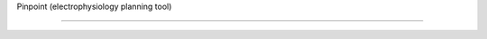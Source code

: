 Pinpoint (electrophysiology planning tool)

===============================================

.. doxygenindex::
.. doxygenfunction::
.. doxygenstruct::
.. doxygenenum::
.. doxygentypedef::
.. doxygenclass::